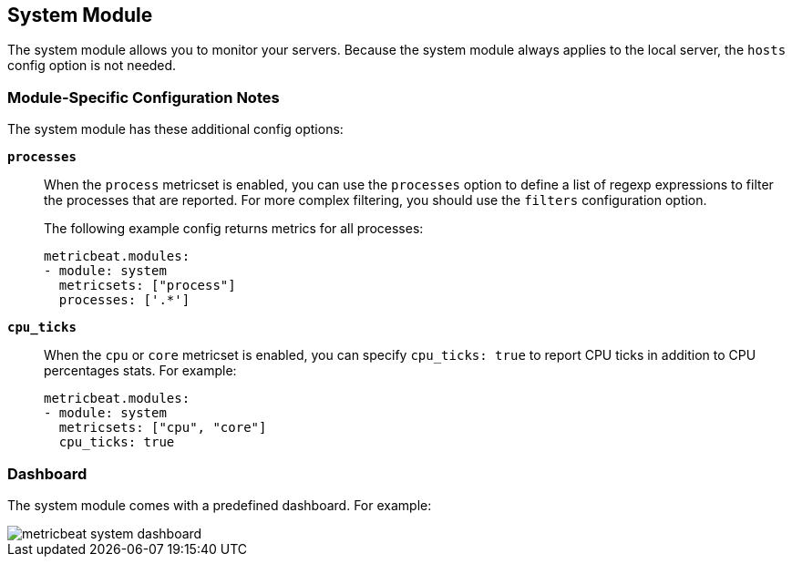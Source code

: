 == System Module

The system module allows you to monitor your servers. Because the system module always applies to the local
server, the `hosts` config option is not needed.

[float]
=== Module-Specific Configuration Notes

The system module has these additional config options:

*`processes`*:: When the `process` metricset is enabled, you can use the `processes` option to define a list of
regexp expressions to filter the processes that are reported. For more complex filtering, you should use the
`filters` configuration option.
+
The following example config returns metrics for all processes: 
+
[source,yaml]
----
metricbeat.modules:
- module: system
  metricsets: ["process"]
  processes: ['.*']
----
*`cpu_ticks`*:: When the `cpu` or `core` metricset is enabled, you can specify `cpu_ticks: true` to report CPU ticks in addition to CPU percentages stats. For example:
+
[source,yaml]
----
metricbeat.modules:
- module: system
  metricsets: ["cpu", "core"]
  cpu_ticks: true
----

[float]
=== Dashboard

The system module comes with a predefined dashboard. For example:

image::./images/metricbeat_system_dashboard.png[]
